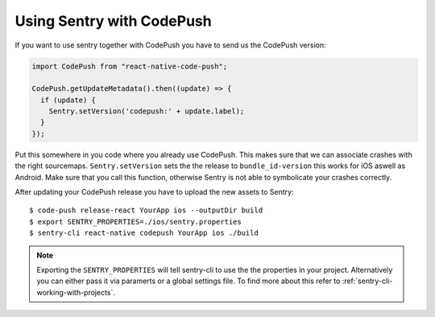Using Sentry with CodePush
--------------------------

If you want to use sentry together with CodePush you have to send us the CodePush version:

.. sourcecode:: javascript

    import CodePush from "react-native-code-push";

    CodePush.getUpdateMetadata().then((update) => {
      if (update) {
        Sentry.setVersion('codepush:' + update.label);
      }
    });

Put this somewhere in you code where you already use CodePush. This makes sure that we can
associate crashes with the right sourcemaps.
``Sentry.setVersion`` sets the the release to ``bundle_id-version`` this works for iOS aswell as Android.
Make sure that you call this function, otherwise Sentry is not able to symbolicate your crashes correctly.

After updating your CodePush release you have to upload the new assets to Sentry::

    $ code-push release-react YourApp ios --outputDir build
    $ export SENTRY_PROPERTIES=./ios/sentry.properties
    $ sentry-cli react-native codepush YourApp ios ./build

.. admonition:: Note

    Exporting the ``SENTRY_PROPERTIES`` will tell sentry-cli to use the
    the properties in your project. Alternatively you can either pass it via
    paramerts or a global settings file.
    To find more about this refer to :ref:`sentry-cli-working-with-projects`.
